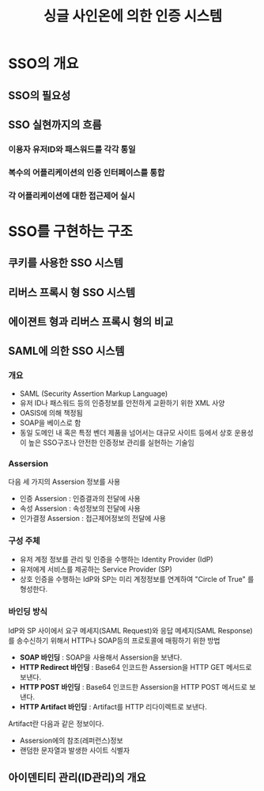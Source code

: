 #+TITLE: 싱글 사인온에 의한 인증 시스템

* SSO의 개요
** SSO의 필요성

** SSO 실현까지의 흐름
*** 이용자 유저ID와 패스워드를 각각 통일

*** 복수의 어플리케이션의 인증 인터페이스를 통합

*** 각 어플리케이션에 대한 접근제어 실시

* SSO를 구현하는 구조

** 쿠키를 사용한 SSO 시스템


** 리버스 프록시 형 SSO 시스템


** 에이젼트 형과 리버스 프록시 형의 비교

** SAML에 의한 SSO 시스템
*** 개요
- SAML (Security Assertion Markup Language)
- 유저 ID나 패스워드 등의 인증정보를 안전하게 교환하기 위한 XML 사양
- OASIS에 의해 책정됨
- SOAP을 베이스로 함
- 동일 도메인 내 혹은 특정 벤더 제품을 넘어서는 대규모 사이트 등에서 상호 운용성이 높은 SSO구조나 안전한 인증정보 관리를 실현하는 기술임

*** Assersion
다음 세 가지의 Assersion 정보를 사용

- 인증 Assersion : 인증결과의 전달에 사용
- 속성 Assersion : 속성정보의 전달에 사용
- 인가결정 Assersion : 접근제어정보의 전달에 사용

*** 구성 주체
- 유저 계정 정보를 관리 및 인증을 수행하는 Identity Provider (IdP)
- 유저에게 서비스를 제공하는 Service Provider (SP)
- 상호 인증을 수행하는 IdP와 SP는 미리 계정정보를 연계하여 "Circle of True" 를 형성한다.

*** 바인딩 방식
IdP와 SP 사이에서 요구 메세지(SAML Request)와 응답 메세지(SAML Response)를 송수신하기 위해서 HTTP나 SOAP등의 프로토콜에 매핑하기 위한 방법

- *SOAP 바인딩* : SOAP을 사용해서 Assersion을 보낸다.
- *HTTP Redirect 바인딩* : Base64 인코드한 Assersion을 HTTP GET 메서드로 보낸다.
- *HTTP POST 바인딩* : Base64 인코드한 Assersion을 HTTP POST 메서드로 보낸다.
- *HTTP Artifact 바인딩* : Artifact를 HTTP 리다이렉트로 보낸다.

Artifact란 다음과 같은 정보이다. 
- Assersion에의 참조(레퍼런스)정보 
- 랜덤한 문자열과 발생한 사이트 식별자


** 아이덴티티 관리(ID관리)의 개요






